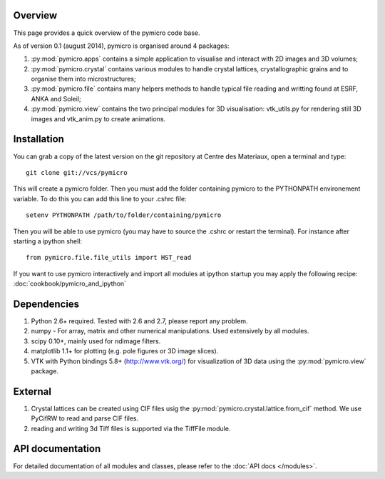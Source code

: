 Overview
========

This page provides a quick overview of the pymicro code base.

As of version 0.1 (august 2014), pymicro is organised around 4 packages:

1. :py:mod:`pymicro.apps` contains a simple application to visualise and interact 
   with 2D images and 3D volumes;
2. :py:mod:`pymicro.crystal` contains various modules to handle crystal lattices, 
   crystallographic grains and to organise them into microstructures;
3. :py:mod:`pymicro.file` contains many helpers methods to handle typical file 
   reading and writting found at ESRF, ANKA and Soleil;
4. :py:mod:`pymicro.view` contains the two principal modules for 3D visualisation: 
   vtk_utils.py for rendering still 3D images and vtk_anim.py to create 
   animations.

Installation
============

You can grab a copy of the latest version on the git repository at Centre des Materiaux, open a terminal and type:

::

  git clone git://vcs/pymicro

This will create a pymicro folder. Then you must add the folder containing pymicro to the PYTHONPATH environement variable. To do this you can add this line to your .cshrc file:

::

  setenv PYTHONPATH /path/to/folder/containing/pymicro

Then you will be able to use pymicro (you may have to source the .cshrc or restart the terminal). For instance after starting a ipython shell:

::

  from pymicro.file.file_utils import HST_read

If you want to use pymicro interactively and import all modules at ipython startup you may apply the following recipe: :doc:`cookbook/pymicro_and_ipython`

Dependencies
============

1. Python 2.6+ required. Tested with 2.6 and 2.7, please report any problem.
2. numpy - For array, matrix and other numerical manipulations. Used extensively
   by all modules.
3. scipy 0.10+, mainly used for ndimage filters.
4. matplotlib 1.1+ for plotting (e.g. pole figures or 3D image slices).
5. VTK with Python bindings 5.8+ (http://www.vtk.org/) for visualization of
   3D data using the :py:mod:`pymicro.view` package.

External
========

1. Crystal lattices can be created using CIF files usig the :py:mod:`pymicro.crystal.lattice.from_cif` method. We use PyCifRW to read and parse CIF files.
2. reading and writing 3d Tiff files is supported via the TiffFile module.

API documentation
=================

For detailed documentation of all modules and classes, please refer to the
:doc:`API docs </modules>`.

